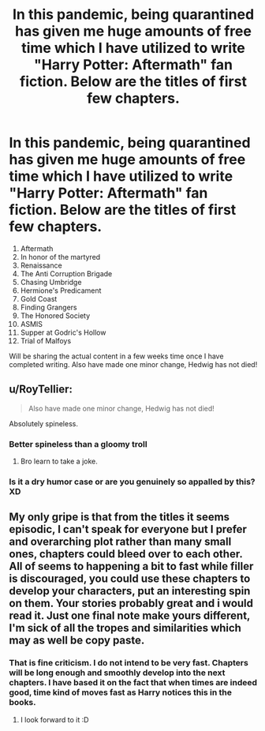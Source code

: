 #+TITLE: In this pandemic, being quarantined has given me huge amounts of free time which I have utilized to write "Harry Potter: Aftermath" fan fiction. Below are the titles of first few chapters.

* In this pandemic, being quarantined has given me huge amounts of free time which I have utilized to write "Harry Potter: Aftermath" fan fiction. Below are the titles of first few chapters.
:PROPERTIES:
:Author: datavinci
:Score: 13
:DateUnix: 1587553738.0
:DateShort: 2020-Apr-22
:FlairText: Discussion
:END:
1.  Aftermath
2.  In honor of the martyred
3.  Renaissance
4.  The Anti Corruption Brigade
5.  Chasing Umbridge
6.  Hermione's Predicament
7.  Gold Coast
8.  Finding Grangers
9.  The Honored Society
10. ASMIS
11. Supper at Godric's Hollow
12. Trial of Malfoys

Will be sharing the actual content in a few weeks time once I have completed writing. Also have made one minor change, Hedwig has not died!


** u/RoyTellier:
#+begin_quote
  Also have made one minor change, Hedwig has not died!
#+end_quote

Absolutely spineless.
:PROPERTIES:
:Author: RoyTellier
:Score: 9
:DateUnix: 1587562364.0
:DateShort: 2020-Apr-22
:END:

*** Better spineless than a gloomy troll
:PROPERTIES:
:Author: datavinci
:Score: 4
:DateUnix: 1587583611.0
:DateShort: 2020-Apr-22
:END:

**** Bro learn to take a joke.
:PROPERTIES:
:Author: RoyTellier
:Score: 0
:DateUnix: 1587595634.0
:DateShort: 2020-Apr-23
:END:


*** Is it a dry humor case or are you genuinely so appalled by this? XD
:PROPERTIES:
:Author: Seiridis
:Score: 1
:DateUnix: 1587591454.0
:DateShort: 2020-Apr-23
:END:


** My only gripe is that from the titles it seems episodic, I can't speak for everyone but I prefer and overarching plot rather than many small ones, chapters could bleed over to each other. All of seems to happening a bit to fast while filler is discouraged, you could use these chapters to develop your characters, put an interesting spin on them. Your stories probably great and i would read it. Just one final note make yours different, I'm sick of all the tropes and similarities which may as well be copy paste.
:PROPERTIES:
:Author: Tacanboyzz
:Score: 3
:DateUnix: 1587562676.0
:DateShort: 2020-Apr-22
:END:

*** That is fine criticism. I do not intend to be very fast. Chapters will be long enough and smoothly develop into the next chapters. I have based it on the fact that when times are indeed good, time kind of moves fast as Harry notices this in the books.
:PROPERTIES:
:Author: datavinci
:Score: 1
:DateUnix: 1587562854.0
:DateShort: 2020-Apr-22
:END:

**** I look forward to it :D
:PROPERTIES:
:Author: Tacanboyzz
:Score: 2
:DateUnix: 1587576018.0
:DateShort: 2020-Apr-22
:END:
